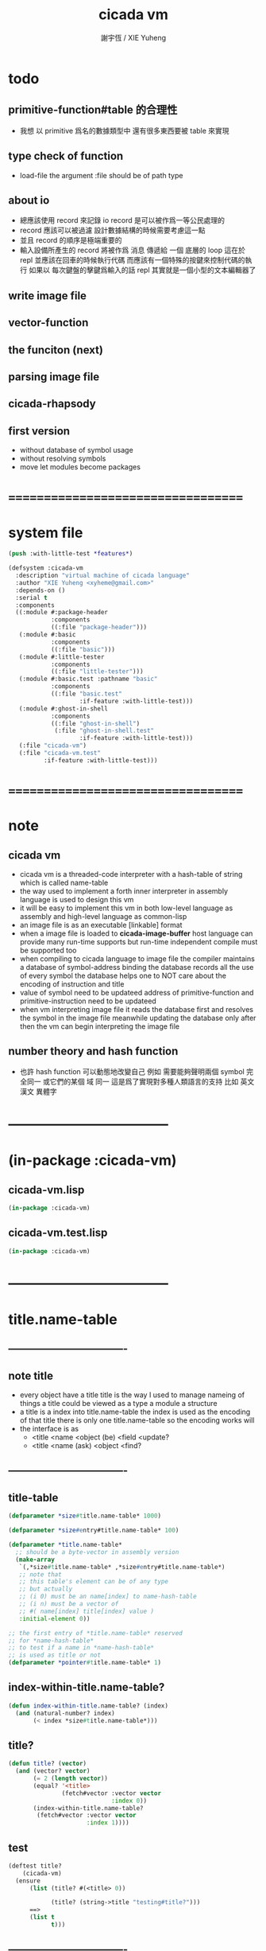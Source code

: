 #+TITLE:  cicada vm
#+AUTHOR: 謝宇恆 / XIE Yuheng
#+EMAIL:  xyheme@gmail.com


* todo
** primitive-function#table 的合理性
   * 我想 以 primitive 爲名的數據類型中
     還有很多東西要被 table 來實現
** type check of function
   * load-file
     the argument :file should be of path type
** about io
   * 總應該使用 record 來記錄 io
     record 是可以被作爲一等公民處理的
   * record 應該可以被過濾
     設計數據結構的時候需要考慮這一點
   * 並且 record 的順序是極端重要的
   * 輸入設備所產生的 record
     將被作爲 消息 傳遞給 一個 底層的 loop
     這在於 repl 並應該在回車的時候執行代碼
     而應該有一個特殊的按鍵來控制代碼的執行
     如果以 每次鍵盤的擊鍵爲輸入的話
     repl 其實就是一個小型的文本編輯器了
** write image file
** vector-function
** the funciton (next)
** parsing image file
** cicada-rhapsody
** first version
   * without database of symbol usage
   * without resolving symbols
   * move let modules become packages
* ===================================
* system file
  #+begin_src lisp :tangle cicada-vm.asd
  (push :with-little-test *features*)

  (defsystem :cicada-vm
    :description "virtual machine of cicada language"
    :author "XIE Yuheng <xyheme@gmail.com>"
    :depends-on ()
    :serial t
    :components
    ((:module #:package-header
              :components
              ((:file "package-header")))
     (:module #:basic
              :components
              ((:file "basic")))
     (:module #:little-tester
              :components
              ((:file "little-tester")))
     (:module #:basic.test :pathname "basic"
              :components
              ((:file "basic.test"
                      :if-feature :with-little-test)))
     (:module #:ghost-in-shell
              :components
              ((:file "ghost-in-shell")
               (:file "ghost-in-shell.test"
                      :if-feature :with-little-test)))
     (:file "cicada-vm")
     (:file "cicada-vm.test"
            :if-feature :with-little-test)))
  #+end_src
* ===================================
* note
** cicada vm
   * cicada vm is
     a threaded-code interpreter
     with a hash-table of string which is called name-table
   * the way used to implement
     a forth inner interpreter in assembly language
     is used to design this vm
   * it will be easy to implement this vm in both
     low-level language as assembly
     and high-level language as common-lisp
   * an image file is as an executable [linkable] format
   * when a image file is loaded to *cicada-image-buffer*
     host language can provide many run-time supports
     but run-time independent compile must be supported too
   * when compiling to cicada language to image file
     the compiler maintains a database of symbol-address binding
     the database records all the use of every symbol
     the database helps one to
     NOT care about the encoding of instruction and title
   * value of symbol
     need to be updateed
     address of primitive-function and primitive-instruction
     need to be updateed
   * when vm interpreting image file
     it reads the database first
     and resolves the symbol in the image file
     meanwhile updating the database
     only after then
     the vm can begin interpreting the image file
** number theory and hash function
   * 也許 hash function 可以動態地改變自己
     例如
     需要能夠聲明兩個 symbol 完全同一
     或它們的某個 域 同一
     這是爲了實現對多種人類語言的支持
     比如 英文 漢文 異體字
* -----------------------------------
* (in-package :cicada-vm)
** cicada-vm.lisp
   #+begin_src lisp :tangle cicada-vm.lisp
   (in-package :cicada-vm)
   #+end_src
** cicada-vm.test.lisp
   #+begin_src lisp :tangle cicada-vm.test.lisp
   (in-package :cicada-vm)
   #+end_src
* -----------------------------------
* title.name-table
** ----------------------------------
** note title
   * every object have a title
     title is the way I used to manage nameing of things
     a title could be viewed as
     a type
     a module
     a structure
   * a title is a index into title.name-table
     the index is used as the encoding of that title
     there is only one title.name-table
     so the encoding works will
   * the interface is as
     * <title
       <name
       <object
       (be)
       <field
       <update?
     * <title
       <name
       (ask)
       <object
       <find?
** ----------------------------------
** title-table
   #+begin_src lisp :tangle cicada-vm.lisp
   (defparameter *size#title.name-table* 1000)

   (defparameter *size#entry#title.name-table* 100)

   (defparameter *title.name-table*
     ;; should be a byte-vector in assembly version
     (make-array
      `(,*size#title.name-table* ,*size#entry#title.name-table*)
      ;; note that
      ;; this table's element can be of any type
      ;; but actually
      ;; (i 0) must be an name[index] to name-hash-table
      ;; (i n) must be a vector of
      ;; #( name[index] title[index] value )
      :initial-element 0))

   ;; the first entry of *title.name-table* reserved
   ;; for *name-hash-table*
   ;; to test if a name in *name-hash-table*
   ;; is used as title or not
   (defparameter *pointer#title.name-table* 1)
   #+end_src
** index-within-title.name-table?
   #+begin_src lisp :tangle cicada-vm.lisp
   (defun index-within-title.name-table? (index)
     (and (natural-number? index)
          (< index *size#title.name-table*)))
   #+end_src
** title?
   #+begin_src lisp :tangle cicada-vm.lisp
   (defun title? (vector)
     (and (vector? vector)
          (= 2 (length vector))
          (equal? '<title>
                  (fetch#vector :vector vector
                                :index 0))
          (index-within-title.name-table?
           (fetch#vector :vector vector
                         :index 1))))
   #+end_src
** test
   #+begin_src lisp :tangle cicada-vm.test.lisp
   (deftest title?
       (cicada-vm)
     (ensure
         (list (title? #(<title> 0))

               (title? (string->title "testing#title?")))
         ==>
         (list t
               t)))
   #+end_src
** ----------------------------------
** string->title
   #+begin_src lisp :tangle cicada-vm.lisp
   (defun string->title (string)
     (let* ((name-index
             (name->index (string->name string)))
            (index-for-title
             (fetch#vector :vector *name-hash-table#index-for-title*
                           :index name-index)))
       (cond
         ((not (zero? index-for-title))
          `#(<title> ,index-for-title))

         ((< *pointer#title.name-table*
             ,*size#title.name-table*)
          ;; now
          ;; *pointer#title.name-table* is pointing to
          ;; the next free to use index
          ;; in the *title.name-table*

          ;; save title[index] to *name-hash-table#index-for-title*
          (save#vector :value *pointer#title.name-table*
                       :vector *name-hash-table#index-for-title*
                       :index name-index)

          ;; save name[index] to *title.name-table*
          (save#array :value name-index
                      :array *title.name-table*
                      :index-vector (vector *pointer#title.name-table* 0))

          ;; to update *pointer#title.name-table*
          ;; is to allocate a new index in the *title.name-table*
          (setf *pointer#title.name-table*
                (add1 *pointer#title.name-table*))

          ;; return value
          `#(<title>
             ,(sub1 *pointer#title.name-table*)))

         (:else
          (error "title.name-table is filled, (string->title) can not make new title")))))
   #+end_src
** title->index
   #+begin_src lisp :tangle cicada-vm.lisp
   (defun title->index (title)
     (if (not (title? title))
         (error "argument of (title->index) must be a title")
         (fetch#vector :vector title
                       :index 1)))
   #+end_src
** title->name
   #+begin_src lisp :tangle cicada-vm.lisp
   (defun title->name (title)
     (if (not (title? title))
         (error "argument of (title->name) must be a title")
         `#(<name>
            ,(fetch#array
              :array *title.name-table*
              :index-vector
              (vector (title->index title) 0)))))
   #+end_src
** title->string
   #+begin_src lisp :tangle cicada-vm.lisp
   (defun title->string (title)
     (if (not (title? title))
         (error "argument of (title->string) must be a title")
         (name->string (title->name title))))
   #+end_src
** print-title
   #+begin_src lisp :tangle cicada-vm.lisp
   (defun print-title (title &key (stream t))
     (if (not (title? title))
         (error "the argument of (print-title) must be checked by title?")
         (print-name (title->name title)
                     :stream stream)))
   #+end_src
** test
   #+begin_src lisp :tangle cicada-vm.test.lisp
   (deftest title->index
       (cicada-vm)
     (ensure
         (let ((test1 (title->index (string->title "testing#1#title->index")))
               (test2 (title->index (string->title "testing#2#title->index"))))
           (- test2 test1))
         ==>
         1))

   (deftest print-title
       (cicada-vm)
     (ensure
         (print-title (string->title "kkk")
                      :stream nil)
         ==>
         "[kkk]"))
   #+end_src
** ----------------------------------
** be
   #+begin_src lisp :tangle cicada-vm.lisp
   (defun be (&key
                title
                name
                cicada-object)
     (cond
       ((not (title? title))
        (error "the argument :title of (be) must be a title"))
       ((not (name? name))
        (error "the argument :name of (be) must be a name"))
       ((not (cicada-object? cicada-object))
        (error "the argument :cicada-object of (be) must be a cicada-object?"))
       (:else
        (let ((title-index (title->index title))
              (name-index (name->index name)))
          (be#low-level :title-index title-index
                        :name-index name-index
                        :cicada-byte-vector (cicada-object->cicada-byte-vector
                                             cicada-object))))))


   (defun be#low-level (&key
                          title-index
                          name-index
                          cicada-byte-vector
                          (field 1))
     (let ((content-of-field
            (fetch#array :array *title.name-table*
                         :index-vector `#(,title-index ,field))))
       (cond
         ;; creat new
         ((zero? content-of-field)
          (save#array :value (vector name-index
                                     (cicada-byte-vector->title-index cicada-byte-vector)
                                     (cicada-byte-vector->value cicada-byte-vector))
                      :array *title.name-table*
                      :index-vector `#(,title-index ,field))
          (values field
                  nil))
         ;; update
         ((equal? name-index
                  (fetch#vector :vector content-of-field
                                :index 0))
          (save#array :value (vector name-index
                                     (cicada-byte-vector->title-index cicada-byte-vector)
                                     (cicada-byte-vector->value cicada-byte-vector))
                      :array *title.name-table*
                      :index-vector `#(,title-index ,field))
          (values field
                  :updated!!!))
         ;; next
         ((< field *size#entry#title.name-table*)
          (be#low-level :title-index title-index
                        :name-index name-index
                        :cicada-byte-vector cicada-byte-vector
                        :field (add1 field)))
         ;; filled
         (:else
          (error "the names under this title is too filled (be) can not do")))))
   #+end_src
** ask
   #+begin_src lisp :tangle cicada-vm.lisp
   (defun ask (&key
                 title
                 name)
     (cond ((not (title? title))
            (error "the argument :title of (ask) must be a title"))
           ((not (name? name))
            (error "the argument :name of (ask) must be a name"))
           (:else
            (let ((title-index (title->index title))
                  (name-index (name->index name)))
              (multiple-value-bind
                    (cicada-byte-vector
                     found?)
                  (ask#low-level :title-index title-index
                                 :name-index name-index)
                (values (cicada-byte-vector->cicada-object
                         cicada-byte-vector)
                        found?))))))


   (defun ask#low-level (&key
                           title-index
                           name-index
                           (field 1))
     (let ((content-of-field
            (fetch#array :array *title.name-table*
                         :index-vector `#(,title-index ,field))))
       (cond
         ;; not found
         ((zero? content-of-field)
          (values nil
                  nil))
         ;; found
         ((equal? name-index
                  (fetch#vector :vector content-of-field
                                :index 0))
          (let ((vector-of-name-title-value
                 (fetch#array :array *title.name-table*
                              :index-vector `#(,title-index ,field))))
            (values (make-cicada-byte-vector-with#title-index&value
                     :title-index (fetch#vector :vector vector-of-name-title-value
                                                :index 1)
                     :value (fetch#vector :vector vector-of-name-title-value
                                          :index 2)
                     ) ;; this bar-ket is to stress that the next key-word values
                    :found!!!)))
         ;; next
         ((< field *size#entry#title.name-table*)
          (ask#low-level :title-index title-index
                         :name-index name-index
                         :field (add1 field)))
         ;; filled
         (:else
          (error (cat ()
                   ("can not ask for the object under the name as you wish~%")
                   ("and the names under this title is too filled")))))))
   #+end_src
** test
   #+begin_src lisp :tangle cicada-vm.test.lisp
   (deftest be--and--ask
       (cicada-vm)
     (ensure
         (list (be :title (string->title "kkk")
                   :name (string->name "took")
                   :cicada-object (make-cicada-object
                                   :title (string->title "my")
                                   :value 666))
               (multiple-value-list
                (be :title (string->title "kkk")
                    :name (string->name "took")
                    :cicada-object (make-cicada-object
                                    :title (string->title "my")
                                    :value 666)))
               (multiple-value-list
                (ask :title (string->title "kkk")
                     :name (string->name "took"))))
         ==>
         (list `1
               `(1
                 :updated!!!)
               `(,(vector '<cicada-object>
                         (cicada-object->cicada-byte-vector
                          (make-cicada-object
                           :title (string->title "my")
                           :value 666)))
                 :found!!!))))
    #+end_src
** ----------------------------------
* name-hash-table
** ----------------------------------
** note name
   * not name value binding in name-hash-table
     name-hash-table is used to
     1. provide the name datatype
     2. implement title.name-table
   * binding will be done in title.name-table
     an object [value with title]
     will be bound to a title name pair
** ----------------------------------
** name-hash-table
   #+begin_src lisp :tangle cicada-vm.lisp
   ;; must be a prime number

   ;; 1000003  ;; about 976 k
   ;; 1000033
   ;; 1000333
   ;; 100003   ;; about 97 k
   ;; 100333
   ;; 997
   ;; 499
   ;; 230      ;; for a special test

   (defparameter *size#name-hash-table* 100333)

   (defparameter *name-hash-table#string*
     (make-vector
      :length *size#name-hash-table*
      :initial-element 0))

   (defparameter *name-hash-table#index-for-title*
     (make-vector
      :length *size#name-hash-table*
      :element-type `(integer 0 ,*size#title.name-table*)
      :initial-element 0))
   #+end_src
** index-within-name-hash-table?
   #+begin_src lisp :tangle cicada-vm.lisp
   (defun index-within-name-hash-table? (index)
     (and (natural-number? index)
          (< index *size#name-hash-table*)))
   #+end_src
** name?
   #+begin_src lisp :tangle cicada-vm.lisp
   (defun name? (vector)
     (and (vector? vector)
          (= 2 (length vector))
          (equal? '<name>
                  (fetch#vector :vector vector
                                :index 0))
          (index-within-name-hash-table?
           (fetch#vector :vector vector
                         :index 1))))
   #+end_src
** test
   #+begin_src lisp :tangle cicada-vm.test.lisp
   (deftest name?
       (cicada-vm)
     (ensure
         (name? #(<name> 0))
         ==>
         t))
   #+end_src
** ----------------------------------
** string->natural-number
   #+begin_src lisp :tangle cicada-vm.lisp
   (defparameter *max-carry-position* 22)

   (defun string->natural-number (string
                                  &key
                                    (counter 0)
                                    (sum 0))
     (if (string#empty? string)
         sum
         (multiple-value-bind
               (head#char
                tail#char
                string)
             (string->head#char string)
           (string->natural-number
            tail#char
            :counter (if (< counter *max-carry-position*)
                         (add1 counter)
                         0)
            :sum (+ sum
                    (shift#left
                     :step counter
                     :number (char->code head#char)))))))
   #+end_src
** natural-number->index
   #+begin_src lisp :tangle cicada-vm.lisp
   (defun natural-number->index (natural-number)
     (if (not (natural-number? natural-number))
         (error "argument of natural-number->index must be a natural-number")
         (mod natural-number *size#name-hash-table*)))
   #+end_src
** string->index
   #+begin_src lisp :tangle cicada-vm.lisp
   (defun string->index (string)
     (natural-number->index
      (string->natural-number string)))
   #+end_src
** test
   #+begin_src lisp :tangle cicada-vm.test.lisp
   (deftest string->natural-number
       (cicada-vm)
     (ensure
         (list (string->natural-number "")
               (string->natural-number "@")
               (string->natural-number "@@@"))
         ==>
         (list 0
               64
               448)))

   (deftest natural-number->index
       (cicada-vm)
     (ensure
         (list (natural-number->index 0)
               (natural-number->index 123)
               (natural-number->index *size#name-hash-table*))
         ==>
         (list 0
               123
               0)))
   #+end_src
** ----------------------------------
** note
   * name is not only a index
     but also have a type-tag
** string->name
   #+begin_src lisp :tangle cicada-vm.lisp
   (defun string->name (string)
     (help#string->name#find-old-or-creat-new
      string
      (string->index string)))

   (defun help#string->name#find-old-or-creat-new (string index)
     (cond
       ((not (name-hash-table-index#used? index))
        (help#string->name#creat-new string
                                     index)
        `#(<name> ,index))

       ((equal? string
                (fetch#vector :vector *name-hash-table#string*
                              :index index))
        `#(<name> ,index))

       (:else
        (help#string->name#find-old-or-creat-new
         string
         (name-hash-table-index#next index)))
       ))

   (defun name-hash-table-index#used? (index)
     (not (equal? 0
                  (fetch#vector :vector *name-hash-table#string*
                                :index index))))

   (defun help#string->name#creat-new (string index)
     (save#vector :value string
                  :vector *name-hash-table#string*
                  :index index))

   (defun name-hash-table-index#next (index)
     (if (= index *size#name-hash-table*)
         0
         (add1 index)))
   #+end_src
** to reverse index 0
   * the first entry of *name-hash-table* is reserved
     for *title.name-table*
     to test if a title name pair in *title.name-table*
     is bound to any object or not
   #+begin_src lisp :tangle cicada-vm.lisp
   ;; (string->name "")
   #+end_src
** name->index
   #+begin_src lisp :tangle cicada-vm.lisp
   (defun name->index (name)
     (cond ((not (name? name))
            (error "argument of (name->index) must be a name"))
           (:else
            (fetch#vector :vector name
                          :index 1))))
   #+end_src
** name->string
   #+begin_src lisp :tangle cicada-vm.lisp
   (defun name->string (name)
     (if (not (name? name))
         (error "argument of name->string must be a name")
         (let ((index (name->index name)))
           (cond ((not (name-hash-table-index#used? index))
                  (error "this name does not have a string"))
                 (:else
                  (fetch#vector :vector *name-hash-table#string*
                                :index index))
                 ))))
   #+end_src
** print-name
   #+begin_src lisp :tangle cicada-vm.lisp
   (defun print-name (name
                      &key (stream t))
     (format stream
             "[~A]"
             (name->string name)))
   #+end_src
** test
   #+begin_src lisp :tangle cicada-vm.test.lisp
   (deftest name->string
       (cicada-vm)
     (ensure
         (name->string (string->name "kkk took my baby away!"))
         ==>
         "kkk took my baby away!"))

   (deftest print-name
       (cicada-vm)
     (ensure
         (print-name (string->name "kkk took my baby away!")
                     :stream nil)
         ==>
         "[kkk took my baby away!]"))
   #+end_src
** ----------------------------------
* cicada-byte-vector
** ----------------------------------
** note
   * this is low-level interface
** ----------------------------------
** cell-unit
   * a cell is of *cell-unit* many bytes
   #+begin_src lisp :tangle cicada-vm.lisp
   (defparameter *cell-unit* (/ *size#fixnum* 8)) ;; unit byte
   #+end_src
** ----------------------------------
** cicada-byte-vector?
   * an object is two cell
     one for title (an index into title-table)
     one for value (of which the meaning is depended on its title)
   #+begin_src lisp :tangle cicada-vm.lisp
   (defparameter *cicada-object-size*
     (* 2 *cell-unit*))

   (defun cicada-byte-vector? (byte-vector)
     (and (equal? '(unsigned-byte 8)
                  (array-element-type byte-vector))
          (fixnum? (fetch#byte-vector :byte-vector byte-vector
                                      :size *cell-unit*
                                      :index 2))
          (= *cicada-object-size*
             ;; (array-dimension byte-vector 0)
             (length byte-vector))
          (not (zero? (fetch#array
                       :array *title.name-table*
                       :index-vector `#(,(fetch#byte-vector
                                          :byte-vector byte-vector
                                          :size *cell-unit*
                                          :index 0)
                                        0))))))
   #+end_src
** ----------------------------------
** make-cicada-byte-vector-with#title-index&value
   #+begin_src lisp :tangle cicada-vm.lisp
   (defun make-cicada-byte-vector-with#title-index&value
       (&key
          title-index
          value)
     (if (not (index-within-title.name-table? title-index))
         (error (cat ()
                  ("the agument :title-index of~%")
                  ("  (make-cicada-byte-vector-with#title-index&value)~%")
                  ("must be an index-within-title.name-table")))
         (let ((cicada-object#byte-vector
                (make-vector :length *cicada-object-size*
                             :element-type '(unsigned-byte 8)
                             :initial-element 0)))
           (save#byte-vector :value title-index
                             :byte-vector cicada-object#byte-vector
                             :size *cell-unit*
                             :index 0)
           ;; save#byte-vector returns the byte-vector
           (save#byte-vector :value value
                             :byte-vector cicada-object#byte-vector
                             :size *cell-unit*
                             :index *cell-unit*))))
   #+end_src
** ----------------------------------
** cicada-byte-vector->title-index
   #+begin_src lisp :tangle cicada-vm.lisp
   (defun cicada-byte-vector->title-index (cicada-byte-vector)
     (cond ((not (cicada-byte-vector? cicada-byte-vector))
            (error "the argument of (cicada-byte-vector->title-index) must be cicada-byte-vector"))
           (:else
            (fetch#byte-vector :byte-vector cicada-byte-vector
                               :size *cell-unit*
                               :index 0))))
   #+end_src
** cicada-byte-vector->value
   #+begin_src lisp :tangle cicada-vm.lisp
   (defun cicada-byte-vector->value (cicada-byte-vector)
     (cond ((not (cicada-byte-vector? cicada-byte-vector))
            (error "the argument of (cicada-byte-vector->value) must be cicada-byte-vector"))
           (:else
            (fetch#byte-vector :byte-vector cicada-byte-vector
                               :size *cell-unit*
                               :index *cell-unit*))))
   #+end_src
** ----------------------------------
* cicada-object
** ----------------------------------
** cicada-object?
   #+begin_src lisp :tangle cicada-vm.lisp
   (defun cicada-object? (vector)
     (and (vector? vector)
          (equal? 2 (length vector))
          (equal? '<cicada-object>
                  (fetch#vector :vector vector
                                :index 0))
          (cicada-byte-vector?
           (fetch#vector :vector vector
                         :index 1))))
   #+end_src
** test
   #+begin_src lisp :tangle cicada-vm.test.lisp
   (deftest cicada-object?
       (cicada-vm)
     (ensure
         (cicada-object?
          (make-cicada-object :title (string->title "kkk")
                              :value 666))
         ==>
         t))
   #+end_src
** ----------------------------------
** cicada-byte-vector->cicada-object
   #+begin_src lisp :tangle cicada-vm.lisp
   (defun cicada-byte-vector->cicada-object (cicada-byte-vector)
     (if (not (cicada-byte-vector? cicada-byte-vector))
         (error "argument of (cicada-byte-vector->cicada-object) must be a cicada-byte-vector")
         `#(<cicada-object>
            ,cicada-byte-vector)))
   #+end_src
** make-cicada-object
   #+begin_src lisp :tangle cicada-vm.lisp
   (defun make-cicada-object
       (&key
          title
          value)
     (if (not (title? title))
         (error (cat ()
                  ("the agument :title of~%")
                  ("  (make-cicada-object)~%")
                  ("must be an title")))
         `#(<cicada-object>
            ,(make-cicada-byte-vector-with#title-index&value
              :title-index (title->index title)
              :value value))))
   #+end_src
** cicada-object->cicada-byte-vector
   #+begin_src lisp :tangle cicada-vm.lisp
   (defun cicada-object->cicada-byte-vector (cicada-object)
     (if (not (cicada-object? cicada-object))
         (error "argument of (cicada-object->cicada-byte-vector) must be a cicada-object")
         (fetch#vector :vector cicada-object
                       :index 1)))
   #+end_src
** test
   #+begin_src lisp :tangle cicada-vm.test.lisp
   (deftest make-cicada-object
       (cicada-vm)
     (ensure
         (list (fetch#byte-vector
                :byte-vector
                (cicada-object->cicada-byte-vector
                 (make-cicada-object :title (string->title "kkk")
                                     :value 666))
                :size *cell-unit*
                :index *cell-unit*)
               (equal? (array-element-type
                        (cicada-object->cicada-byte-vector
                         (make-cicada-object :title (string->title "kkk")
                                             :value 666)))
                       '(unsigned-byte 8)))
         ==>
         (list 666
               t)))
   #+end_src
** ----------------------------------
** cicada-object->cicada-byte-vector
   #+begin_src lisp :tangle cicada-vm.lisp
   (defun cicada-object->cicada-byte-vector (cicada-object)
     (cond ((not (cicada-object? cicada-object))
            (error "the argument of (cicada-object->cicada-byte-vector) must be cicada-object"))
           (:else
            (fetch#vector :vector cicada-object
                          :index 1))))
   #+end_src
** cicada-object->title-index
   #+begin_src lisp :tangle cicada-vm.lisp
   (defun cicada-object->title-index (cicada-object)
     (cond ((not (cicada-object? cicada-object))
            (error "the argument of (cicada-object->title-index) must be cicada-object"))
           (:else
            (cicada-byte-vector->title-index
              (cicada-object->cicada-byte-vector cicada-object)))))
   #+end_src
** cicada-object->title
   #+begin_src lisp :tangle cicada-vm.lisp
   (defun cicada-object->title (cicada-object)
     (cond ((not (cicada-object? cicada-object))
            (error "the argument of (cicada-object->title) must be cicada-object"))
           (:else
            `#(<title>
               ,(cicada-object->title-index cicada-object)))))
   #+end_src
** cicada-object->value
   #+begin_src lisp :tangle cicada-vm.lisp
   (defun cicada-object->value (cicada-object)
     (cond ((not (cicada-object? cicada-object))
            (error "the argument of (cicada-object->value) must be cicada-object"))
           (:else
            (cicada-byte-vector->value
             (cicada-object->cicada-byte-vector cicada-object)))))
   #+end_src
** ----------------------------------
* return-stack
** ----------------------------------
** note
   * return-stack is a stack of pointers
     a pointer points into a (one type of) function-body
   * the pointer on the top of return-stack
     always points into next instruction
   * it is the vary callers
     that are moving the pointer
     which on the top of return-stack
     to the next instruction in a function-body
   * it is the vary callers
     that are pushing or popping the return-stack
   * primitive-function
     1. at the begin
        the caller will move
        the pointer on the top of return-stack
        to the next instruction in a function-body
     2. during
     3. at the end
        the celler will try to return to next instruction
   * vector-function
     1. at the begin
        the caller will move
        the pointer on the top of return-stack
        to the next instruction in a function-body
     2. during
        push a new pointer to the return-stack
     3. at the end
        the celler will try to return to next instruction
   * I will let all this things be done by the instructions
     the machine knows nothing about how to do
     it calls instructions and let instruction do
     the machine only knows next next next
   * an instruction is an object with its title (of course)
   * the things that saved into the return-stack
     are will titled pointer objects (of course)
     a pointer into a function-body
     shoud contain the function-body and an index
   * vector-function 這個 title 下
     有能夠造
     具有 body-pointer#vector-function 這個 title
     的數據
     的函數
     而 body-pointer#vector-function 這個 title 下
     有處理這個數據類型
     的函數
** ----------------------------------
** (string->title "return-stack")
   #+begin_src lisp :tangle cicada-vm.lisp
   ;; (string->title "return-stack")
   #+end_src
** ----------------------------------
** return-stack
   #+begin_src lisp :tangle cicada-vm.lisp
   (defparameter *size#return-stack* 1024)

   (defparameter *return-stack*
     (make-vector :length (* *cicada-object-size* *size#return-stack*)
                  :element-type '(unsigned-byte 8)
                  :initial-element 0))

   ;; pointer is an index into *return-stack*
   ;; one step of push pop is *cicada-object-size*
   (defparameter *pointer#return-stack* 0)

   ;; explicitly change value to cicada-byte-vector before push
   (defun push#return-stack (cicada-byte-vector)
     (cond
       ((not (cicada-byte-vector? cicada-byte-vector))
        (error "the argument of (push#return-stack) must cicada-byte-vector?"))

       ((not (<  (*  *pointer#return-stack*
                     ,*cicada-object-size*)
                 ,*size#return-stack*))
        (error "can not push anymore *return-stack* is filled"))

       (:else
        (copy#byte-vector :from cicada-byte-vector
                          :from-index 0
                          :to *return-stack*
                          :to-index (*  *pointer#return-stack*
                                        ,*cicada-object-size*)
                          :size *cicada-object-size*)
        (setf *pointer#return-stack*
              (add1 *pointer#return-stack*))
        (values *pointer#return-stack*
                cicada-byte-vector))))

   (defun pop#return-stack ()
     (cond
       ((zero? *pointer#return-stack*)
        (error "can not pop anymore *return-stack* is empty"))
       (:else
       (let ((cicada-byte-vector
               (make-cicada-byte-vector-with#title-index&value
                :title-index 0 ;; place holder
                :value 0)))
          (setf *pointer#return-stack*
                (sub1 *pointer#return-stack*))
          (copy#byte-vector :to cicada-byte-vector
                            :to-index 0
                            :from *return-stack*
                            :from-index (*  *pointer#return-stack*
                                            ,*cicada-object-size*)
                            :size *cicada-object-size*)
          (values cicada-byte-vector
                  ,*pointer#return-stack*)))))


   ;; TOS denotes top of stack
   (defun tos#return-stack ()
     (cond
       ((zero? *pointer#return-stack*)
        (error "can not pop anymore *return-stack* is empty"))
       (:else
        (let ((cicada-byte-vector
               (make-cicada-byte-vector-with#title-index&value
                :title-index 0 ;; place holder
                :value 0)))
          (copy#byte-vector :to cicada-byte-vector
                            :to-index 0
                            :from *return-stack*
                            :from-index (*  (sub1 *pointer#return-stack*)
                                            ,*cicada-object-size*)
                            :size *cicada-object-size*)
          (values cicada-byte-vector
                  (sub1 *pointer#return-stack*))))))
   #+end_src
** test
   #+begin_src lisp :tangle cicada-vm.test.lisp
   (deftest push#return-stack
       (cicada-vm)
     (ensure
         (multiple-value-bind
               (pointer-index#1
                cicada-object#1)
             (push#return-stack
              (cicada-object->cicada-byte-vector
               (make-cicada-object :title (string->title "kkk")
                                   :value 666)))
           (multiple-value-bind
                 (pointer-index#2
                  cicada-object#2)
               (push#return-stack
                (cicada-object->cicada-byte-vector
                 (make-cicada-object :title (string->title "kkk")
                                     :value 666)))
             (list (- pointer-index#2
                      pointer-index#1)
                   (every (function equal?)
                          cicada-object#1
                          cicada-object#2)
                   (every (function equal?)
                          cicada-object#1
                          (cicada-object->cicada-byte-vector
                           (make-cicada-object :title (string->title "kkk")
                                               :value 666)))
                   (equal? (car (cdr (multiple-value-list (pop#return-stack)))) (sub1 pointer-index#2))
                   (equal? (car (cdr (multiple-value-list (tos#return-stack)))) (sub1 pointer-index#1))
                   (every (function equal?)
                          (pop#return-stack)
                          (cicada-object->cicada-byte-vector
                           (make-cicada-object :title (string->title "kkk")
                                               :value 666)))
                   )))
         ==>
         (list 1
               t
               t
               t
               t
               t)))
   #+end_src
** ----------------------------------
** >< next & execute-instruction
   #+begin_src lisp
   ;; the following two address#cicada-object can be index

   (defun next ()
     (let* ((body-pointer (toc#return-stack))
            ;; (title#body-pointer (cicada-object->title body-pointer))
            (address#body-pointer (cicada-object->value body-pointer)))
       (execute-instruction :instruction instruction
                            :cicada-object cicada-object)))


   ;; note that:
   ;; this function defines the interface of primitive-instruction
   ;; as:
   ;; ><><><
   ;; 1. (primitive-instruction host-object)
   ;;    the return-stack will likely be updated by primitive-instruction
   ;; 2. at the end of primitive-instruction
   ;;    the next will likely be called again
   ;; compare this to really CPU to understand it

   (defun execute-instruction
       (&key
          instruction
          cicada-object)
     (let (;; (title#instruction (cicada-object->title instruction))
           (address#instruction (cicada-object->value instruction)))
       (funcall (address->instruction address#instruction)
                (><><>< cicada-object))))
   #+end_src
** ----------------------------------
** address->instruction
   #+begin_src lisp :tangle cicada-vm.lisp
   (defun address->instruction (address)
     ;; ><><>< maybe not only the function in the table's entry
     (fetch#vector :vector *primitive-instruction-table*
                   :index address))
   #+end_src
** ----------------------------------
* primitive-instruction-table
** ----------------------------------
** note
   * 必須用 table 來實現
     primitive-instruction 這個數據結構
     因爲否則就難以把它轉碼爲 cicada-object
     或者說 只有這樣 我才能給 這個數據結構更豐富的性質
     因爲
     除了找到那個 primitive-instruction 本身
     在 host language 中的位置以外
     我還可以增加別的數據域
   * instruction 都是在 title 下的
     但是
     在函數體中
     所保存在 instruction 位置的 cicada-object
     卻是 一個 instruction 的類型標籤
     再加上其 address
   * 函數體中
     保存函數的位置也同樣如此
     所保存的並不是名而是值
     即 function 的 address
   * 要注意 address 可以是 index
     尤其是對於 instruction 而言
     除非在匯編中用絕對地址
     否則都只能使用 index
     因爲 host-language 中
     函數的絕對地址
     不好保存在 cicada-object cell 中
     因爲其絕對地址通常被認爲是用戶不可知的值
** ----------------------------------
** (string->title "primitive-instruction")
   #+begin_src lisp :tangle cicada-vm.lisp
   ;; (string->title "primitive-instruction")
   #+end_src
** ----------------------------------
** primitive-instruction-table
   #+begin_src lisp :tangle cicada-vm.lisp
   (defparameter *size#primitive-instruction-table* 1000)

   (defparameter *primitive-instruction-table*
     (make-vector
      :length *size#primitive-instruction-table*
      ;; note that
      ;; this table's element can be of any type
      :initial-element nil))

   (defun index-within-primitive-instruction-table? (index)
     (and (natural-number? index)
          (< index *size#primitive-instruction-table*)))

   (defparameter *pointer#primitive-instruction-table* 0)
   #+end_src
** ----------------------------------
* >< primitive-function-table
* >< argument-stack
* >< frame-stack
* load image
** ----------------------------------
** note
   * in the first few test versions
     the image file will just be a vector-function-body
** ----------------------------------
** *cicada-image-file* & *cicada-image-buffer*
   #+begin_src lisp :tangle cicada-vm.lisp
   (defparameter *size#cicada-image-buffer* 16)
   (defparameter *cicada-image-file* "test.image.iaa~")

   (defparameter *cicada-image-buffer*
     (make-array `(,(*  *size#cicada-image-buffer*
                        ,*cicada-object-size*))
                 :element-type '(unsigned-byte 8)
                 :initial-element 0))
   #+end_src
** ----------------------------------
** load-file
   #+begin_src lisp :tangle cicada-vm.lisp
   (progn
     (setf stream (open (make-pathname :name *cicada-image-file*)
                        :direction ':output
                        :if-exists ':supersede))
     (format stream "cicada test~%")
     (close stream))


   (defun load-file (&key
                       file
                       buffer
                       (buffer-boundary#lower 0)
                       (buffer-boundary#uper nil))
     (cond ((not (string? file))
            (error "the argument :file of (load-file) must be a string"))
           ((not (byte-vector? buffer))
            (error "the argument :buffer of (load-file) must be a byte-vector"))
           (:else
            ;; return the index of the first byte of the buffer that was not updated
            (read-sequence buffer
                           (open (make-pathname :name file)
                                 :element-type '(unsigned-byte 8)
                                 :direction ':input)
                           :start buffer-boundary#lower
                           :end buffer-boundary#uper))))

   (load-file :file *cicada-image-file*
              :buffer *cicada-image-buffer*)
   #+end_src
** ----------------------------------
* >< vector-function
* >< body-pointer#vector-function
** note
   * with the title system
     no (not much) global addresses will be used
     the title of a poniter helps to make the poniter
     become from an address to an index
* >< instruction-return-stack
** note
   * in cicada language
     you can extend the instruction set of the vm
   * in the body of the definition of your instruction
     when you call a cicada function
     it will not use the return-stack to record the return point
     but to use instruction-return-stack
* >< threaded-code interpreter
** test
   #+begin_src lisp :tangle cicada-vm.lisp
   ;; push#return-stack
   #+end_src
* ===================================
* test
  #+begin_src lisp
  (asdf:load-system "cicada-vm")
  (in-package :cicada-vm)
  (setf *print-pretty* t)
  (run-unit 'basic)
  (run-unit 'cicada-vm)
  #+end_src
* ===================================
